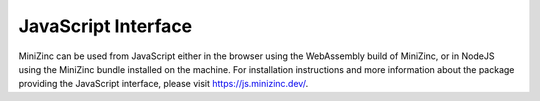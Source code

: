 JavaScript Interface
================

MiniZinc can be used from JavaScript either in the browser using the WebAssembly build of MiniZinc,
or in NodeJS using the MiniZinc bundle installed on the machine. For installation instructions and
more information about the package providing the JavaScript interface, please visit
https://js.minizinc.dev/.
